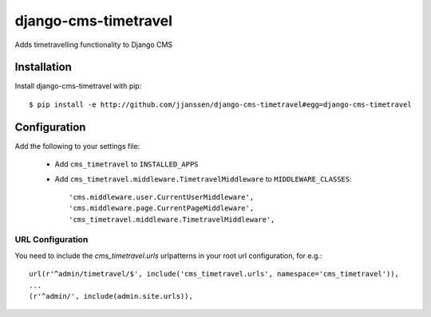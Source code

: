 django-cms-timetravel
=====================

Adds timetravelling functionality to Django CMS


Installation
------------

Install django-cms-timetravel with pip::

    $ pip install -e http://github.com/jjanssen/django-cms-timetravel#egg=django-cms-timetravel

.. or::

..     $ pip install django-cms-timetravel


Configuration
-------------

Add the following to your settings file:

    * Add ``cms_timetravel`` to ``INSTALLED_APPS``
    * Add ``cms_timetravel.middleware.TimetravelMiddleware`` to ``MIDDLEWARE_CLASSES``::

        'cms.middleware.user.CurrentUserMiddleware',
        'cms.middleware.page.CurrentPageMiddleware',
        'cms_timetravel.middleware.TimetravelMiddleware',


URL Configuration
^^^^^^^^^^^^^^^^^

You need to include the `cms_timetravel.urls` urlpatterns in your root url configuration, for e.g.::

    url(r'^admin/timetravel/$', include('cms_timetravel.urls', namespace='cms_timetravel')),
    ...
    (r'^admin/', include(admin.site.urls)),
